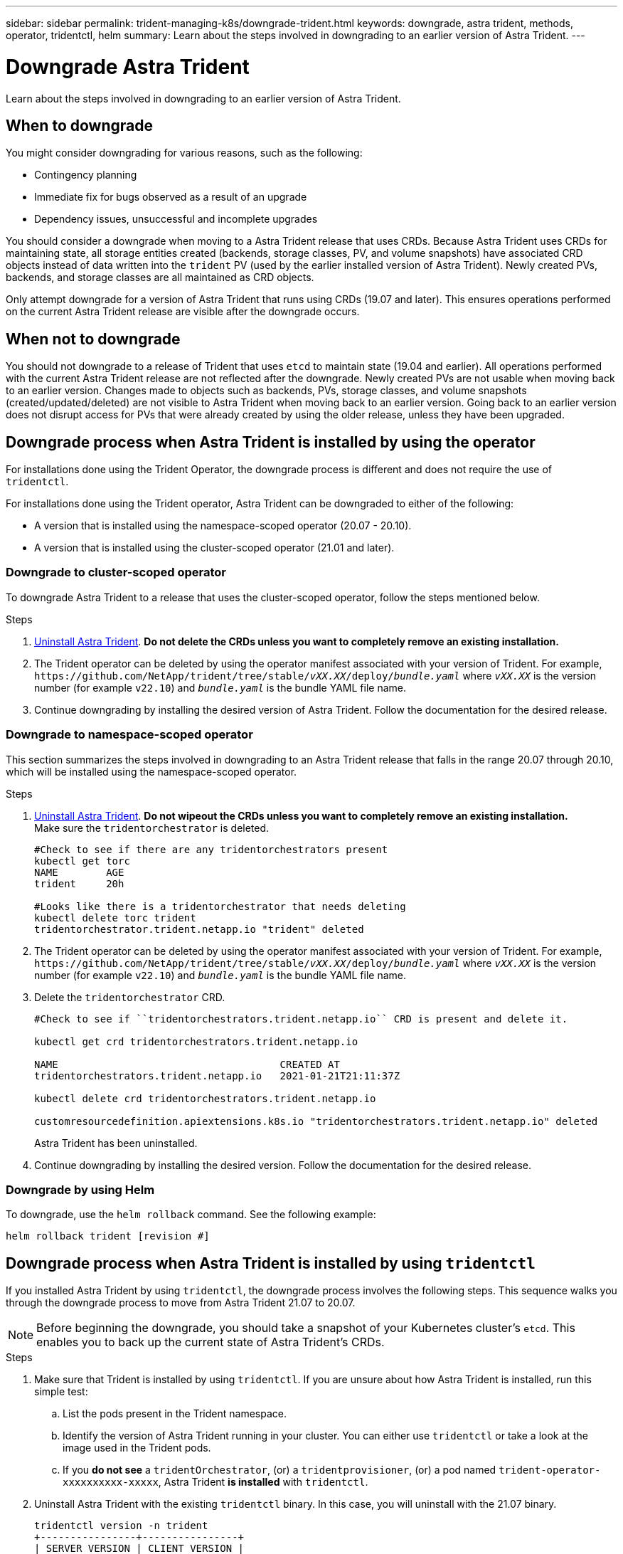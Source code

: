 ---
sidebar: sidebar
permalink: trident-managing-k8s/downgrade-trident.html
keywords: downgrade, astra trident, methods, operator, tridentctl, helm
summary: Learn about the steps involved in downgrading to an earlier version of Astra Trident.
---

= Downgrade Astra Trident
:hardbreaks:
:icons: font
:imagesdir: ../media/

[.lead]
Learn about the steps involved in downgrading to an earlier version of Astra Trident.

== When to downgrade

You might consider downgrading for various reasons, such as the following:

* Contingency planning
* Immediate fix for bugs observed as a result of an upgrade
* Dependency issues, unsuccessful and incomplete upgrades

You should consider a downgrade when moving to a Astra Trident release that uses CRDs. Because Astra Trident uses CRDs for maintaining state, all storage entities created (backends, storage classes, PV, and volume snapshots) have associated CRD objects instead of data written into the `trident` PV (used by the earlier installed version of Astra Trident). Newly created PVs, backends, and storage classes are all maintained as CRD objects. 

Only attempt downgrade for a version of Astra Trident that runs using CRDs (19.07 and later). This ensures operations performed on the current Astra Trident release are visible after the downgrade occurs.

== When not to downgrade

You should not downgrade to a release of Trident that uses `etcd` to maintain state (19.04 and earlier). All operations performed with the current Astra Trident release are not reflected after the downgrade. Newly created PVs are not usable when moving back to an earlier version. Changes made to objects such as backends, PVs, storage classes, and volume snapshots (created/updated/deleted) are not visible to Astra Trident when moving back to an earlier version. Going back to an earlier version does not disrupt access for PVs that were already created by using the older release, unless they have been upgraded.

== Downgrade process when Astra Trident is installed by using the operator

For installations done using the Trident Operator, the downgrade process is different and does not require the use of `tridentctl`.

For installations done using the Trident operator, Astra Trident can be downgraded to either of the following:

* A version that is installed using the namespace-scoped operator (20.07 - 20.10).
* A version that is installed using the cluster-scoped operator (21.01 and later).

=== Downgrade to cluster-scoped operator

To downgrade Astra Trident to a release that uses the cluster-scoped operator, follow the steps mentioned below.

.Steps
. link:uninstall-trident.html[Uninstall Astra Trident^]. **Do not delete the CRDs unless you want to completely remove an existing installation.**
. The Trident operator can be deleted by using the operator manifest associated with your version of Trident. For example, `\https://github.com/NetApp/trident/tree/stable/_vXX.XX_/deploy/_bundle.yaml_` where `_vXX.XX_` is the version number (for example `v22.10`) and `_bundle.yaml_` is the bundle YAML file name.
. Continue downgrading by installing the desired version of Astra Trident. Follow the documentation for the desired release.

=== Downgrade to namespace-scoped operator

This section summarizes the steps involved in downgrading to an Astra Trident release that falls in the range 20.07 through 20.10, which will be installed using the namespace-scoped operator.

.Steps
. link:uninstall-trident.html[Uninstall Astra Trident^]. **Do not wipeout the CRDs unless you want to completely remove an existing installation.**
Make sure the `tridentorchestrator` is deleted.
+
----
#Check to see if there are any tridentorchestrators present
kubectl get torc
NAME        AGE
trident     20h

#Looks like there is a tridentorchestrator that needs deleting
kubectl delete torc trident
tridentorchestrator.trident.netapp.io "trident" deleted
----
. The Trident operator can be deleted by using the operator manifest associated with your version of Trident. For example, `\https://github.com/NetApp/trident/tree/stable/_vXX.XX_/deploy/_bundle.yaml_` where `_vXX.XX_` is the version number (for example `v22.10`) and `_bundle.yaml_` is the bundle YAML file name.
. Delete the `tridentorchestrator` CRD.
+
----
#Check to see if ``tridentorchestrators.trident.netapp.io`` CRD is present and delete it.

kubectl get crd tridentorchestrators.trident.netapp.io

NAME                                     CREATED AT
tridentorchestrators.trident.netapp.io   2021-01-21T21:11:37Z

kubectl delete crd tridentorchestrators.trident.netapp.io

customresourcedefinition.apiextensions.k8s.io "tridentorchestrators.trident.netapp.io" deleted
----
Astra Trident has been uninstalled.
. Continue downgrading by installing the desired version. Follow the documentation for the desired release.

=== Downgrade by using Helm

To downgrade, use the `helm rollback` command. See the following example:
----
helm rollback trident [revision #]
----

== Downgrade process when Astra Trident is installed by using `tridentctl`

If you installed Astra Trident by using `tridentctl`, the downgrade process involves the following steps. This sequence walks you through the downgrade process to move from Astra Trident 21.07 to 20.07.

NOTE: Before beginning the downgrade, you should take a snapshot of your Kubernetes cluster’s `etcd`. This enables you to back up the current state of Astra Trident’s CRDs.

.Steps
. Make sure that Trident is installed by using `tridentctl`. If you are unsure about how Astra Trident is installed, run this simple test:
.. List the pods present in the Trident namespace.
.. Identify the version of Astra Trident running in your cluster. You can either use `tridentctl` or take a look at the image used in the Trident pods.
.. If you *do not see* a `tridentOrchestrator`, (or) a `tridentprovisioner`, (or) a pod named `trident-operator-xxxxxxxxxx-xxxxx`, Astra Trident *is installed* with `tridentctl`.
. Uninstall Astra Trident with the existing `tridentctl` binary.  In this case, you will uninstall with the 21.07 binary.
+
----
tridentctl version -n trident
+----------------+----------------+
| SERVER VERSION | CLIENT VERSION |
+----------------+----------------+
| 21.07.0        | 21.07.0        |
+----------------+----------------+

tridentctl uninstall -n trident
INFO Deleted Trident deployment.
INFO Deleted Trident daemonset.
INFO Deleted Trident service.
INFO Deleted Trident secret.
INFO Deleted cluster role binding.
INFO Deleted cluster role.
INFO Deleted service account.
INFO Deleted pod security policy.                  podSecurityPolicy=tridentpods
INFO The uninstaller did not delete Trident's namespace in case it is going to be reused.
INFO Trident uninstallation succeeded.
----
. After this is complete, obtain the Trident binary for the desired version (in this example, 20.07), and use it to install Astra Trident. You can generate custom YAMLs for a link:../trident-get-started/kubernetes-customize-deploy-tridentctl.html[customized installation^] if needed.
+
----
cd 20.07/trident-installer/
./tridentctl install -n trident-ns
INFO Created installer service account.            serviceaccount=trident-installer
INFO Created installer cluster role.               clusterrole=trident-installer
INFO Created installer cluster role binding.       clusterrolebinding=trident-installer
INFO Created installer configmap.                  configmap=trident-installer
...
...
INFO Deleted installer cluster role binding.
INFO Deleted installer cluster role.
INFO Deleted installer service account.
----
The downgrade process is complete.
